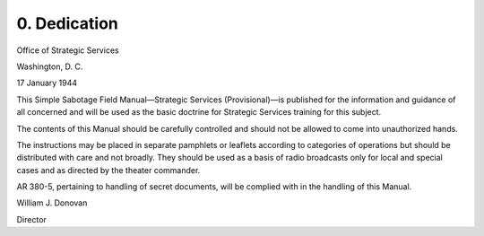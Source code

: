 0. Dedication
=============

Office of Strategic Services

Washington, D. C.

17 January 1944

This Simple Sabotage Field Manual—Strategic Services (Provisional)—is published for the information and guidance of all concerned and will be used as the basic doctrine for Strategic Services training for this subject.

The contents of this Manual should be carefully controlled and should not be allowed to come into unauthorized hands.

The instructions may be placed in separate pamphlets or leaflets according to categories of operations but should be distributed with care and not broadly. They should be used as a basis of radio broadcasts only for local and special cases and as directed by the theater commander.

AR 380-5, pertaining to handling of secret documents, will be complied with in the handling of this Manual.


William J. Donovan

Director
